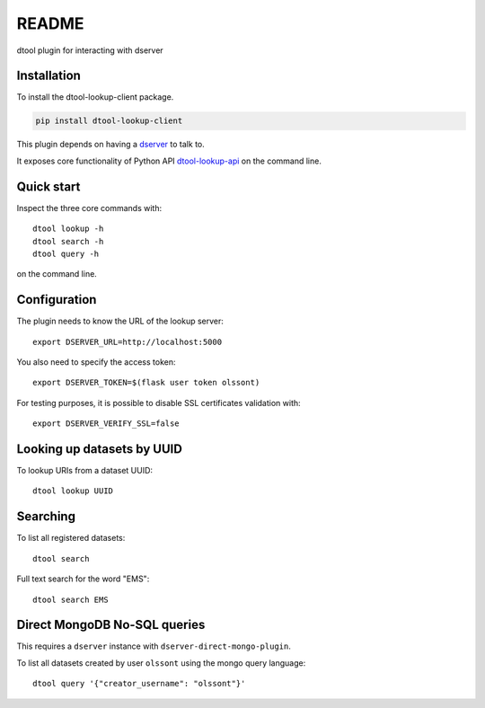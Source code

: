 README
======

.. |dtool| image:: https://github.com/jic-dtool/dtool-lookup-client/blob/master/icons/22x22/dtool_logo.png?raw=True
    :height: 20px
    :target: https://github.com/jic-dtool/dtoolcore

.. |pypi| image:: https://img.shields.io/pypi/v/dtool-lookup-client
    :target: https://pypi.org/project/dtool-lookup-client/
    :alt: PyPi package

.. |test| image:: https://img.shields.io/github/actions/workflow/status/jic-dtool/dtool-lookup-client/test.yml?branch=master&label=tests
    :target: https://github.com/jic-dtool/dtool-lookup-client/actions/workflows/test.yml

|dtool| |pypi| |test|

dtool plugin for interacting with dserver

Installation
------------

To install the dtool-lookup-client package.

.. code-block:: bash

    pip install dtool-lookup-client

This plugin depends on having a `dserver
<https://github.com/jic-dtool/dtool-lookup-server>`_ to talk to.

It exposes core functionality of Python API `dtool-lookup-api <https://github.com/livMatS/dtool-lookup-api>`_ on the command line.

Quick start
-----------

Inspect the three core commands with::

    dtool lookup -h
    dtool search -h
    dtool query -h

on the command line.

Configuration
-------------

The plugin needs to know the URL of the lookup server::

    export DSERVER_URL=http://localhost:5000

You also need to specify the access token::

    export DSERVER_TOKEN=$(flask user token olssont)

For testing purposes, it is possible to disable SSL certificates validation with::

    export DSERVER_VERIFY_SSL=false

Looking up datasets by UUID
---------------------------

To lookup URIs from a dataset UUID::

    dtool lookup UUID

Searching
---------

To list all registered datasets::

    dtool search

Full text search for the word "EMS"::

    dtool search EMS

Direct MongoDB No-SQL queries
-----------------------------

This requires a ``dserver`` instance with ``dserver-direct-mongo-plugin``.

To list all datasets created by user ``olssont`` using the mongo query language::

    dtool query '{"creator_username": "olssont"}'
